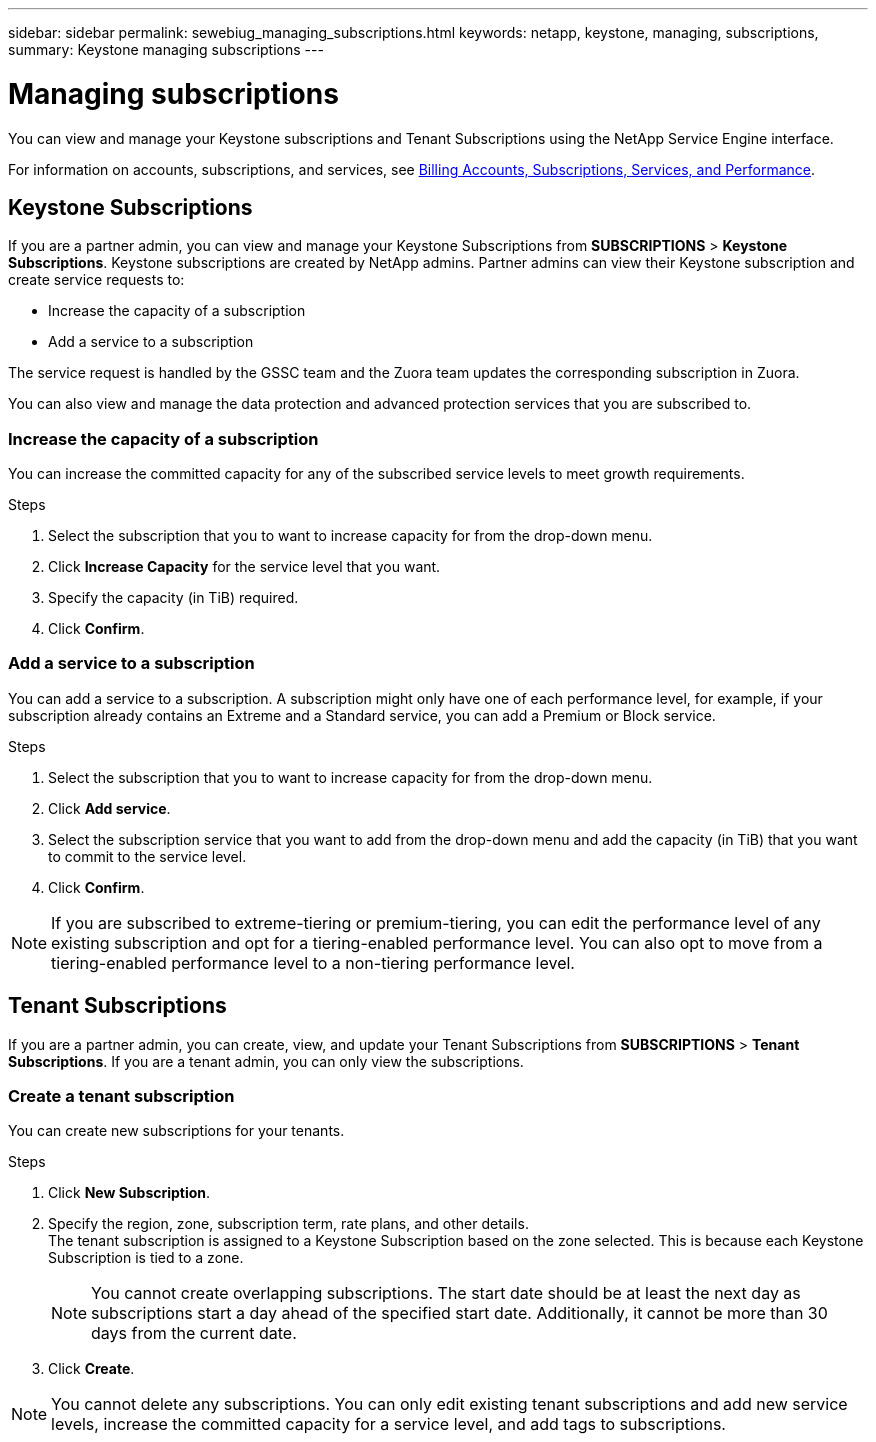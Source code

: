 ---
sidebar: sidebar
permalink: sewebiug_managing_subscriptions.html
keywords: netapp, keystone, managing, subscriptions,
summary: Keystone managing subscriptions
---

= Managing subscriptions
:hardbreaks:
:nofooter:
:icons: font
:linkattrs:
:imagesdir: ./media/

[.lead]
You can view and manage your Keystone subscriptions and Tenant Subscriptions using the NetApp Service Engine interface.

For information on accounts, subscriptions, and services, see link:sewebiug_billing_accounts,_subscriptions,_services,_and_performance.html[Billing Accounts, Subscriptions, Services, and Performance].

== Keystone Subscriptions

If you are a partner admin, you can view and manage your Keystone Subscriptions from *SUBSCRIPTIONS* > *Keystone Subscriptions*. Keystone subscriptions are created by NetApp admins. Partner admins can view their Keystone subscription and create service requests to:

* Increase the capacity of a subscription
* Add a service to a subscription

The service request is handled by the GSSC team and the Zuora team updates the corresponding subscription in Zuora.

You can also view and manage the data protection and advanced protection services that you are subscribed to.

=== Increase the capacity of a subscription

You can increase the committed capacity for any of the subscribed service levels to meet growth requirements.

.Steps

. Select the subscription that you to want to increase capacity for from the drop-down menu.
. Click *Increase Capacity* for the service level that you want.
. Specify the capacity (in TiB) required.
. Click *Confirm*.

=== Add a service to a subscription

You can add a service to a subscription. A subscription might only have one of each performance level, for example, if your subscription already contains an Extreme and a Standard service, you can add a Premium or Block service.

.Steps

. Select the subscription that you to want to increase capacity for from the drop-down menu.
. Click *Add service*.
. Select the subscription service that you want to add from the drop-down menu and add the capacity (in TiB) that you want to commit to the service level.
. Click *Confirm*.

NOTE: If you are subscribed to extreme-tiering or premium-tiering, you can edit the performance level of any existing subscription and opt for a tiering-enabled performance level. You can also opt to move from a tiering-enabled performance level to a non-tiering performance level.

== Tenant Subscriptions

If you are a partner admin, you can create, view, and update your Tenant Subscriptions from *SUBSCRIPTIONS* > *Tenant Subscriptions*. If you are a tenant admin, you can only view the subscriptions.

=== Create a tenant subscription

You can create new subscriptions for your tenants.

.Steps

. Click *New Subscription*.
. Specify the region, zone, subscription term, rate plans, and other details.
The tenant subscription is assigned to a Keystone Subscription based on the zone selected. This is because each Keystone Subscription is tied to a zone.

+
[NOTE]
You cannot create overlapping subscriptions. The start date should be at least the next day as subscriptions start a day ahead of the specified start date. Additionally, it cannot be more than 30 days from the current date.

+
. Click *Create*.

NOTE: You cannot delete any subscriptions. You can only edit existing tenant subscriptions and add new service levels, increase the committed capacity for a service level, and add tags to subscriptions.
